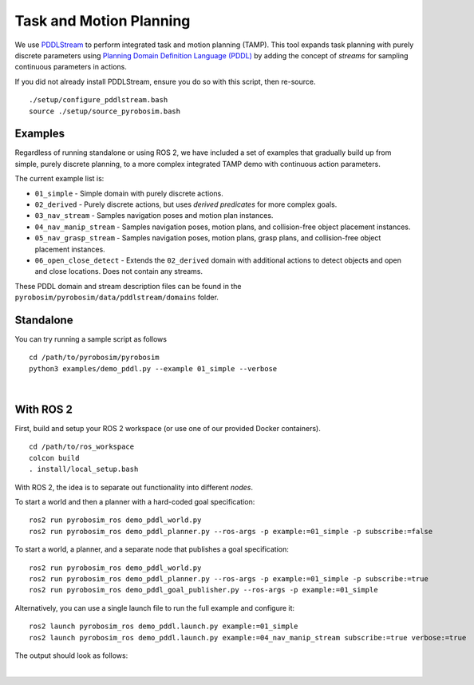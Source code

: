 .. _task_and_motion_planning:

Task and Motion Planning
========================

We use `PDDLStream <https://github.com/caelan/pddlstream>`_ to perform integrated task and motion planning (TAMP).
This tool expands task planning with purely discrete parameters using `Planning Domain Definition Language (PDDL) <https://planning.wiki/guide/whatis/pddl>`_
by adding the concept of *streams* for sampling continuous parameters in actions.

If you did not already install PDDLStream, ensure you do so with this script, then re-source.

::

    ./setup/configure_pddlstream.bash
    source ./setup/source_pyrobosim.bash


Examples
--------

Regardless of running standalone or using ROS 2, we have included a set of examples
that gradually build up from simple, purely discrete planning, to a more complex integrated TAMP demo with continuous action parameters.

The current example list is:

* ``01_simple`` - Simple domain with purely discrete actions.
* ``02_derived`` - Purely discrete actions, but uses *derived predicates* for more complex goals.
* ``03_nav_stream`` - Samples navigation poses and motion plan instances.
* ``04_nav_manip_stream`` - Samples navigation poses, motion plans, and collision-free object placement instances.
* ``05_nav_grasp_stream`` - Samples navigation poses, motion plans, grasp plans, and collision-free object placement instances.
* ``06_open_close_detect`` - Extends the ``02_derived`` domain with additional actions to detect objects and open and close locations. Does not contain any streams.

These PDDL domain and stream description files can be found in the ``pyrobosim/pyrobosim/data/pddlstream/domains`` folder.


Standalone
----------

You can try running a sample script as follows

::

    cd /path/to/pyrobosim/pyrobosim
    python3 examples/demo_pddl.py --example 01_simple --verbose

.. image:: ../media/pddlstream_demo_standalone.png
    :align: center
    :width: 720px
    :alt: PDDLStream standalone demo.

|

With ROS 2
----------

First, build and setup your ROS 2 workspace (or use one of our provided Docker containers).

::

    cd /path/to/ros_workspace
    colcon build
    . install/local_setup.bash


With ROS 2, the idea is to separate out functionality into different *nodes*.

To start a world and then a planner with a hard-coded goal specification:

::

    ros2 run pyrobosim_ros demo_pddl_world.py
    ros2 run pyrobosim_ros demo_pddl_planner.py --ros-args -p example:=01_simple -p subscribe:=false

To start a world, a planner, and a separate node that publishes a goal specification:

::

    ros2 run pyrobosim_ros demo_pddl_world.py
    ros2 run pyrobosim_ros demo_pddl_planner.py --ros-args -p example:=01_simple -p subscribe:=true
    ros2 run pyrobosim_ros demo_pddl_goal_publisher.py --ros-args -p example:=01_simple

Alternatively, you can use a single launch file to run the full example and configure it:

::

    ros2 launch pyrobosim_ros demo_pddl.launch.py example:=01_simple
    ros2 launch pyrobosim_ros demo_pddl.launch.py example:=04_nav_manip_stream subscribe:=true verbose:=true

The output should look as follows:

.. image:: ../media/pddlstream_demo_ros.png
    :align: center
    :width: 720px
    :alt: PDDLStream demo with ROS 2.

|
